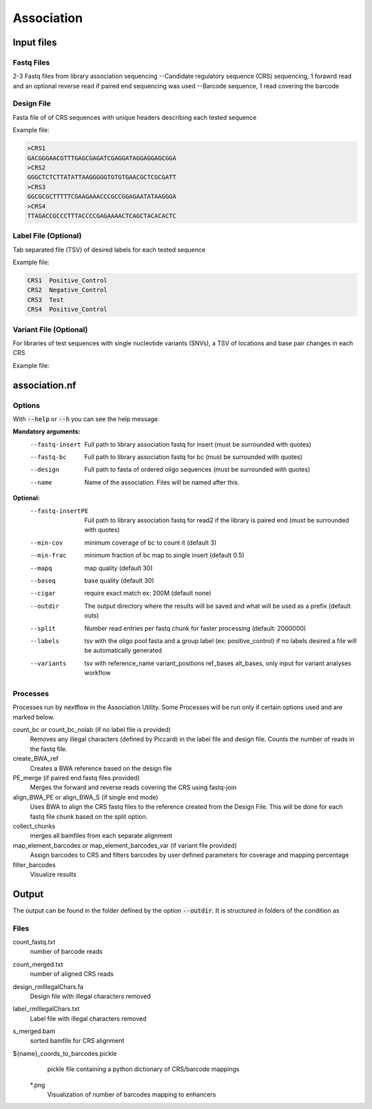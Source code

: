 .. _Association:

=====================
Association
=====================

.. image:: Association_util.png

Input files
===============

Fastq Files
-----------
2-3 Fastq files from library association sequencing
--Candidate regulatory sequence (CRS) sequencing, 1 forawrd read and an optional reverse read if paired end sequencing was used
--Barcode sequence, 1 read covering the barcode

Design File
-----------
Fasta file of of CRS sequences with unique headers describing each tested sequence

Example file:

.. code-block:: text

    >CRS1
    GACGGGAACGTTTGAGCGAGATCGAGGATAGGAGGAGCGGA
    >CRS2
    GGGCTCTCTTATATTAAGGGGGTGTGTGAACGCTCGCGATT
    >CRS3
    GGCGCGCTTTTTCGAAGAAACCCGCCGGAGAATATAAGGGA
    >CRS4
    TTAGACCGCCCTTTACCCCGAGAAAACTCAGCTACACACTC

Label File (Optional)
---------------------
Tab separated file (TSV) of desired labels for each tested sequence

Example file:

.. code-block:: text

    CRS1  Positive_Control
    CRS2  Negative_Control
    CRS3  Test
    CRS4  Positive_Control

Variant File (Optional)
-----------------------
For libraries of test sequences with single nucleotide variants (SNVs), a TSV of locations and base pair changes in each CRS

Example file:

.. code-block:: text
    reference_name  variant_positions ref_bases alt_bases
    ref1  130 A T
    ref2  108 G A
    ref3 67,99 A,C C,T

association.nf
============================

Options
---------------

With :code:`--help` or :code:`--h` you can see the help message.

**Mandatory arguments:**
  --fastq-insert                Full path to library association fastq for insert (must be surrounded with quotes)
  --fastq-bc                    Full path to library association fastq for bc (must be surrounded with quotes)
  --design                      Full path to fasta of ordered oligo sequences (must be surrounded with quotes)
  --name                        Name of the association. Files will be named after this.

**Optional:**
  --fastq-insertPE              Full path to library association fastq for read2 if the library is paired end (must be surrounded with quotes)
  --min-cov                     minimum coverage of bc to count it (default 3)
  --min-frac                    minimum fraction of bc map to single insert (default 0.5)
  --mapq                        map quality (default 30)
  --baseq                       base quality (default 30)
  --cigar                       require exact match ex: 200M (default none)
  --outdir                      The output directory where the results will be saved and what will be used as a prefix (default outs)
  --split                       Number read entries per fastq chunk for faster processing (default: 2000000)
  --labels                      tsv with the oligo pool fasta and a group label (ex: positive_control) if no labels desired a file will be automatically generated
  --variants                    tsv with reference_name variant_positions ref_bases alt_bases, only input for variant analyses workflow

Processes
-------------

Processes run by nextflow in the Association Utility. Some Processes will be run only if certain options used and are marked below.

count_bc or count_bc_nolab (if no label file is provided)
  Removes any illegal characters (defined by Piccard) in the label file and design file. Counts the number of reads in the fastq file.
  
create_BWA_ref
  Creates a BWA reference based on the design file  
  
PE_merge (if paired end fastq files provided)
  Merges the forward and reverse reads covering the CRS using fastq-join
  
align_BWA_PE or align_BWA_S (if single end mode)
  Uses BWA to align the CRS fastq files to the reference created from the Design File. This will be done for each fastq file chunk based on the split option.
  
collect_chunks
  merges all bamfiles from each separate alignment 
  
map_element_barcodes or map_element_barcodes_var (if variant file provided)
  Assign barcodes to CRS and filters barcodes by user defined parameters for coverage and mapping percentage

filter_barcodes
  Visualize results

Output
==========

The output can be found in the folder defined by the option :code:`--outdir`. It is structured in folders of the condition as

Files
-------------
count_fastq.txt  
  number of barcode reads
count_merged.txt  
  number of aligned CRS reads
design_rmIllegalChars.fa  
  Design file with illegal characters removed
label_rmIllegalChars.txt  
  Label file with illegal characters removed
s_merged.bam
  sorted bamfile for CRS alignment
${name}_coords_to_barcodes.pickle
  pickle file containing a python dictionary of CRS/barcode mappings
 *.png
  Visualization of number of barcodes mapping to enhancers
  



